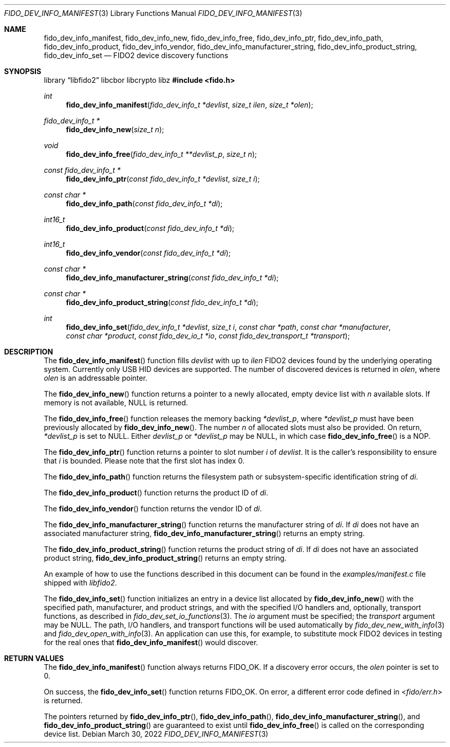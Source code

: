 .\" Copyright (c) 2018 Yubico AB. All rights reserved.
.\"
.\" Redistribution and use in source and binary forms, with or without
.\" modification, are permitted provided that the following conditions are
.\" met:
.\"
.\"    1. Redistributions of source code must retain the above copyright
.\"       notice, this list of conditions and the following disclaimer.
.\"    2. Redistributions in binary form must reproduce the above copyright
.\"       notice, this list of conditions and the following disclaimer in
.\"       the documentation and/or other materials provided with the
.\"       distribution.
.\"
.\" THIS SOFTWARE IS PROVIDED BY THE COPYRIGHT HOLDERS AND CONTRIBUTORS
.\" "AS IS" AND ANY EXPRESS OR IMPLIED WARRANTIES, INCLUDING, BUT NOT
.\" LIMITED TO, THE IMPLIED WARRANTIES OF MERCHANTABILITY AND FITNESS FOR
.\" A PARTICULAR PURPOSE ARE DISCLAIMED. IN NO EVENT SHALL THE COPYRIGHT
.\" HOLDER OR CONTRIBUTORS BE LIABLE FOR ANY DIRECT, INDIRECT, INCIDENTAL,
.\" SPECIAL, EXEMPLARY, OR CONSEQUENTIAL DAMAGES (INCLUDING, BUT NOT
.\" LIMITED TO, PROCUREMENT OF SUBSTITUTE GOODS OR SERVICES; LOSS OF USE,
.\" DATA, OR PROFITS; OR BUSINESS INTERRUPTION) HOWEVER CAUSED AND ON ANY
.\" THEORY OF LIABILITY, WHETHER IN CONTRACT, STRICT LIABILITY, OR TORT
.\" (INCLUDING NEGLIGENCE OR OTHERWISE) ARISING IN ANY WAY OUT OF THE USE
.\" OF THIS SOFTWARE, EVEN IF ADVISED OF THE POSSIBILITY OF SUCH DAMAGE.
.\"
.\" SPDX-License-Identifier: BSD-2-Clause
.\"
.Dd $Mdocdate: March 30 2022 $
.Dt FIDO_DEV_INFO_MANIFEST 3
.Os
.Sh NAME
.Nm fido_dev_info_manifest ,
.Nm fido_dev_info_new ,
.Nm fido_dev_info_free ,
.Nm fido_dev_info_ptr ,
.Nm fido_dev_info_path ,
.Nm fido_dev_info_product ,
.Nm fido_dev_info_vendor ,
.Nm fido_dev_info_manufacturer_string ,
.Nm fido_dev_info_product_string ,
.Nm fido_dev_info_set
.Nd FIDO2 device discovery functions
.Sh SYNOPSIS
.Lb libfido2 libcbor libcrypto libz
.In fido.h
.Ft int
.Fn fido_dev_info_manifest "fido_dev_info_t *devlist" "size_t ilen" "size_t *olen"
.Ft fido_dev_info_t *
.Fn fido_dev_info_new "size_t n"
.Ft void
.Fn fido_dev_info_free "fido_dev_info_t **devlist_p" "size_t n"
.Ft const fido_dev_info_t *
.Fn fido_dev_info_ptr "const fido_dev_info_t *devlist" "size_t i"
.Ft const char *
.Fn fido_dev_info_path "const fido_dev_info_t *di"
.Ft int16_t
.Fn fido_dev_info_product "const fido_dev_info_t *di"
.Ft int16_t
.Fn fido_dev_info_vendor "const fido_dev_info_t *di"
.Ft const char *
.Fn fido_dev_info_manufacturer_string "const fido_dev_info_t *di"
.Ft const char *
.Fn fido_dev_info_product_string "const fido_dev_info_t *di"
.Ft int
.Fn fido_dev_info_set "fido_dev_info_t *devlist" "size_t i" "const char *path" "const char *manufacturer" "const char *product" "const fido_dev_io_t *io" "const fido_dev_transport_t *transport"
.Sh DESCRIPTION
The
.Fn fido_dev_info_manifest
function fills
.Fa devlist
with up to
.Fa ilen
FIDO2 devices found by the underlying operating system.
Currently only USB HID devices are supported.
The number of discovered devices is returned in
.Fa olen ,
where
.Fa olen
is an addressable pointer.
.Pp
The
.Fn fido_dev_info_new
function returns a pointer to a newly allocated, empty device list
with
.Fa n
available slots.
If memory is not available, NULL is returned.
.Pp
The
.Fn fido_dev_info_free
function releases the memory backing
.Fa *devlist_p ,
where
.Fa *devlist_p
must have been previously allocated by
.Fn fido_dev_info_new .
The number
.Fa n
of allocated slots must also be provided.
On return,
.Fa *devlist_p
is set to NULL.
Either
.Fa devlist_p
or
.Fa *devlist_p
may be NULL, in which case
.Fn fido_dev_info_free
is a NOP.
.Pp
The
.Fn fido_dev_info_ptr
function returns a pointer to slot number
.Fa i
of
.Fa devlist .
It is the caller's responsibility to ensure that
.Fa i
is bounded.
Please note that the first slot has index 0.
.Pp
The
.Fn fido_dev_info_path
function returns the filesystem path or subsystem-specific identification
string of
.Fa di .
.Pp
The
.Fn fido_dev_info_product
function returns the product ID of
.Fa di .
.Pp
The
.Fn fido_dev_info_vendor
function returns the vendor ID of
.Fa di .
.Pp
The
.Fn fido_dev_info_manufacturer_string
function returns the manufacturer string of
.Fa di .
If
.Fa di
does not have an associated manufacturer string,
.Fn fido_dev_info_manufacturer_string
returns an empty string.
.Pp
The
.Fn fido_dev_info_product_string
function returns the product string of
.Fa di .
If
.Fa di
does not have an associated product string,
.Fn fido_dev_info_product_string
returns an empty string.
.Pp
An example of how to use the functions described in this document
can be found in the
.Pa examples/manifest.c
file shipped with
.Em libfido2 .
.Pp
The
.Fn fido_dev_info_set
function initializes an entry in a device list allocated by
.Fn fido_dev_info_new
with the specified path, manufacturer, and product strings, and with
the specified I/O handlers and, optionally, transport functions, as
described in
.Xr fido_dev_set_io_functions 3 .
The
.Fa io
argument must be specified; the
.Fa transport
argument may be
.Dv NULL .
The path, I/O handlers, and transport functions will be used
automatically by
.Xr fido_dev_new_with_info 3
and
.Xr fido_dev_open_with_info 3 .
An application can use this, for example, to substitute mock FIDO2
devices in testing for the real ones that
.Fn fido_dev_info_manifest
would discover.
.Sh RETURN VALUES
The
.Fn fido_dev_info_manifest
function always returns
.Dv FIDO_OK .
If a discovery error occurs, the
.Fa olen
pointer is set to 0.
.Pp
On success, the
.Fn fido_dev_info_set
function returns
.Dv FIDO_OK .
On error, a different error code defined in
.In fido/err.h
is returned.
.Pp
The pointers returned by
.Fn fido_dev_info_ptr ,
.Fn fido_dev_info_path ,
.Fn fido_dev_info_manufacturer_string ,
and
.Fn fido_dev_info_product_string
are guaranteed to exist until
.Fn fido_dev_info_free
is called on the corresponding device list.
